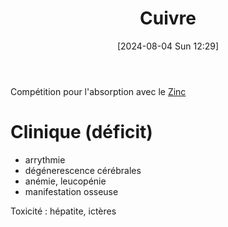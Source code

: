 #+title:      Cuivre
#+date:       [2024-08-04 Sun 12:29]
#+filetags:   :nutrition:
#+identifier: 20240804T122946

Compétition pour l'absorption avec le [[denote:20240804T121742][Zinc]]
* Clinique (déficit)
- arrythmie
- dégénerescence cérébrales
- anémie, leucopénie
- manifestation osseuse

Toxicité : hépatite, ictères

